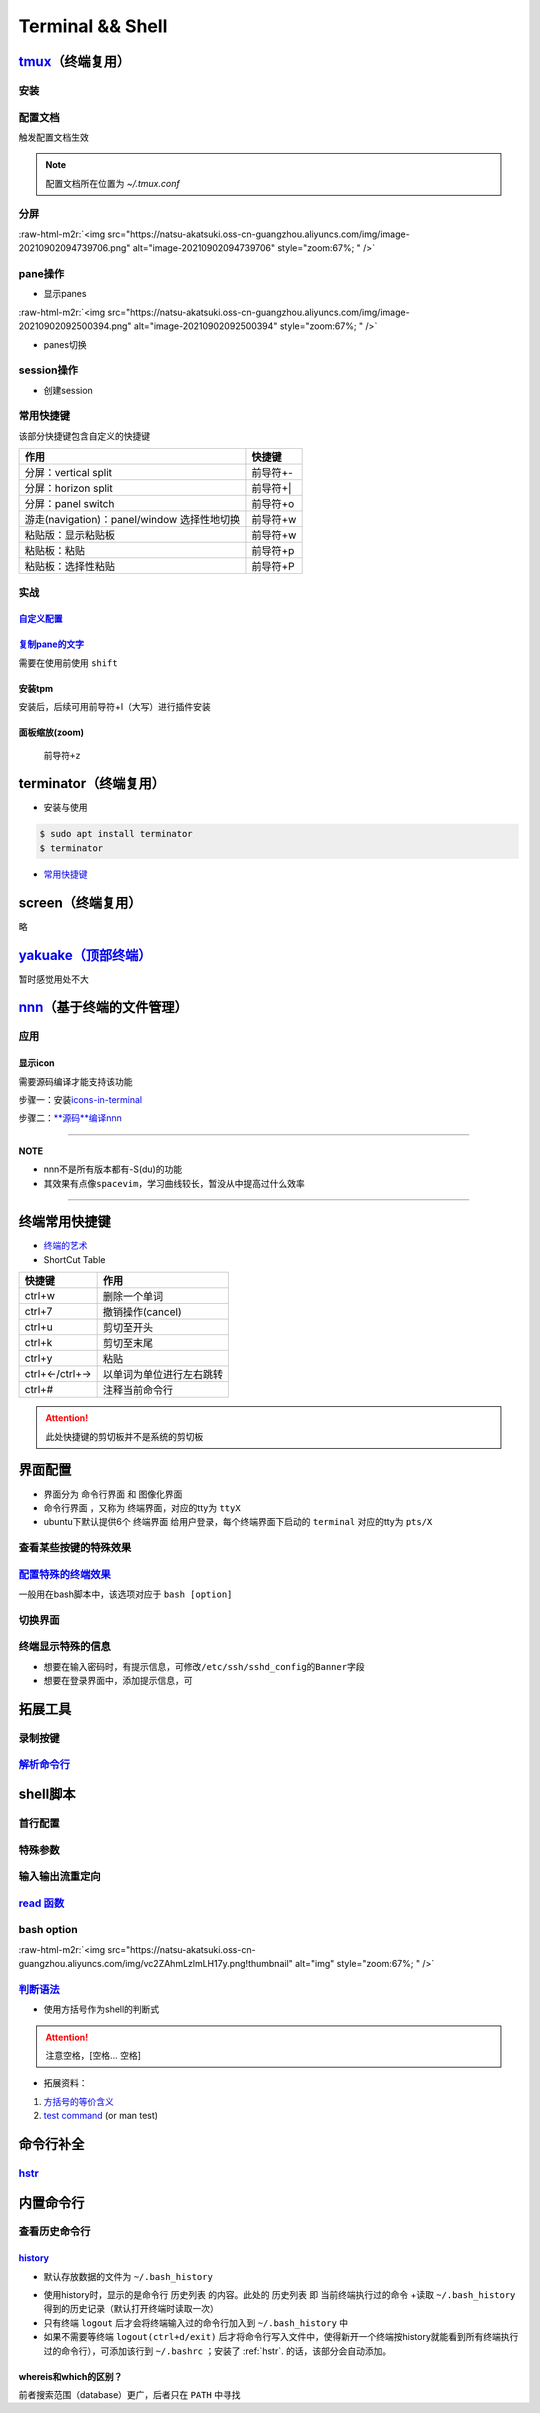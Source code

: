 .. role:: raw-html-m2r(raw)
   :format: html


Terminal && Shell
=================

`tmux <https://manpages.ubuntu.com/manpages/focal/en/man1/tmux.1.html>`_\ （终端复用）
----------------------------------------------------------------------------------------

安装
^^^^

.. prompt:: bash $,# auto

   $ sudo apt install -y tmux

配置文档
^^^^^^^^

触发配置文档生效

.. prompt:: bash $,# auto

   $ tmux source ~/.tmux.conf`

.. note:: 配置文档所在位置为 `~/.tmux.conf`


分屏
^^^^


.. image:: https://natsu-akatsuki.oss-cn-guangzhou.aliyuncs.com/img/image-20210902091648903.png
   :target: https://natsu-akatsuki.oss-cn-guangzhou.aliyuncs.com/img/image-20210902091648903.png
   :alt: image-20210902091648903


.. prompt:: bash $,# auto

   # 分屏得四宫格(split-window alias:split)
   $ tmux new -s ros
   $ tmux split -v
   $ tmux split -h
   $ tmux select-pane -t 1
   $ tmux split -h

:raw-html-m2r:`<img src="https://natsu-akatsuki.oss-cn-guangzhou.aliyuncs.com/img/image-20210902094739706.png" alt="image-20210902094739706" style="zoom:67%; " />`

pane操作
^^^^^^^^


* 显示panes

.. prompt:: bash $,# auto

   $ tmux list-panes

:raw-html-m2r:`<img src="https://natsu-akatsuki.oss-cn-guangzhou.aliyuncs.com/img/image-20210902092500394.png" alt="image-20210902092500394" style="zoom:67%; " />`


* panes切换

.. prompt:: bash $,# auto

   $ tmux select-pane <-t pane_id>
   # pane id可通过display-panes来知悉

session操作
^^^^^^^^^^^


* 创建session


.. image:: https://natsu-akatsuki.oss-cn-guangzhou.aliyuncs.com/img/image-20210902093923093.png
   :target: https://natsu-akatsuki.oss-cn-guangzhou.aliyuncs.com/img/image-20210902093923093.png
   :alt: image-20210902093923093


常用快捷键
^^^^^^^^^^

该部分快捷键包含自定义的快捷键

.. list-table::
   :header-rows: 1

   * - 作用
     - 快捷键
   * - 分屏：vertical split
     - 前导符+-
   * - 分屏：horizon split
     - 前导符+|
   * - 分屏：panel switch
     - 前导符+o
   * - 游走(navigation)：panel/window 选择性地切换
     - 前导符+w
   * - 粘贴版：显示粘贴板
     - 前导符+w
   * - 粘贴板：粘贴
     - 前导符+p
   * - 粘贴板：选择性粘贴
     - 前导符+P


实战
^^^^

`自定义配置 <https://github.com/Natsu-Akatsuki/MyTmux>`_
~~~~~~~~~~~~~~~~~~~~~~~~~~~~~~~~~~~~~~~~~~~~~~~~~~~~~~~~~~~~

`复制pane的文字 <https://blog.csdn.net/RobertFlame/article/details/92794332>`_
~~~~~~~~~~~~~~~~~~~~~~~~~~~~~~~~~~~~~~~~~~~~~~~~~~~~~~~~~~~~~~~~~~~~~~~~~~~~~~~~~~

需要在使用前使用 ``shift``

安装tpm
~~~~~~~

安装后，后续可用前导符+I（大写）进行插件安装

.. prompt:: bash $,# auto

   $ git clone https://github.com/tmux-plugins/tpm ~/.tmux/plugins/tpm

面板缩放(zoom)
~~~~~~~~~~~~~~

 ``前导符+z``

terminator（终端复用）
----------------------


* 安装与使用

.. code-block:: bas

   $ sudo apt install terminator
   $ terminator


.. image:: https://natsu-akatsuki.oss-cn-guangzhou.aliyuncs.com/img/HLG3YQFJyk39WIM5.png!thumbnail
   :target: https://natsu-akatsuki.oss-cn-guangzhou.aliyuncs.com/img/HLG3YQFJyk39WIM5.png!thumbnail
   :alt: img



* `常用快捷键 <https://blog.csdn.net/zhangkzz/article/details/90524066>`_

screen（终端复用）
------------------

略

`yakuake（顶部终端） <https://github.com/KDE/yakuake>`_
-----------------------------------------------------------

暂时感觉用处不大

`nnn <https://github.com/jarun/nnn>`_\ （基于终端的文件管理）
---------------------------------------------------------------

应用
^^^^

显示icon
~~~~~~~~

需要源码编译才能支持该功能

步骤一：安装\ `icons-in-terminal <https://github.com/sebastiencs/icons-in-terminal#bash-integration>`_

.. prompt:: bash $,# auto

   $ git clone https://github.com/sebastiencs/icons-in-terminal.git
   $ ./install.sh  
   $ # Follow the instructions to edit ~/.config/fontconfig/conf.d/30-icons.conf

步骤二：\ `\ **源码**\ 编译nnn <https://github.com/jarun/nnn/wiki/Advanced-use-cases#file-icons>`_

.. prompt:: bash $,# auto

   # 安装相关依赖
   $ sudo apt install pkg-config libncursesw5-dev libreadline-dev
   $ git clone https://github.com/jarun/nnn
   $ cd nnn
   $ sudo make O_ICONS=1

----

**NOTE**


* nnn不是所有版本都有-S(du)的功能
* 其效果有点像\ ``spacevim``\ ，学习曲线较长，暂没从中提高过什么效率


.. image:: https://natsu-akatsuki.oss-cn-guangzhou.aliyuncs.com/img/oCtqAxAiA9SZmIAd.png!thumbnail
   :target: https://natsu-akatsuki.oss-cn-guangzhou.aliyuncs.com/img/oCtqAxAiA9SZmIAd.png!thumbnail
   :alt: img


----

终端常用快捷键
--------------


* `终端的艺术 <https://github.com/jlevy/the-art-of-command-line/blob/master/README-zh.md>`_
* ShortCut Table

.. list-table::
   :header-rows: 1

   * - 快捷键
     - 作用
   * - ctrl+w
     - 删除一个单词
   * - ctrl+7
     - 撤销操作(cancel)
   * - ctrl+u
     - 剪切至开头
   * - ctrl+k
     - 剪切至末尾
   * - ctrl+y
     - 粘贴
   * - ctrl+←/ctrl+→
     - 以单词为单位进行左右跳转
   * - ctrl+#
     - 注释当前命令行


.. attention:: 此处快捷键的剪切板并不是系统的剪切板


界面配置
--------


* 
  界面分为 ``命令行界面`` 和 ``图像化界面``

* 
  ``命令行界面`` ，又称为 ``终端界面``\ ，对应的tty为 ``ttyX``

* 
  ubuntu下默认提供6个 ``终端界面`` 给用户登录，每个终端界面下启动的 ``terminal`` 对应的tty为 ``pts/X``


.. image:: https://natsu-akatsuki.oss-cn-guangzhou.aliyuncs.com/img/e2wbM5698Gcp7CcW.png!thumbnail
   :target: https://natsu-akatsuki.oss-cn-guangzhou.aliyuncs.com/img/e2wbM5698Gcp7CcW.png!thumbnail
   :alt: img


查看某些按键的特殊效果
^^^^^^^^^^^^^^^^^^^^^^

.. prompt:: bash $,# auto

   $ stty -a

`配置特殊的终端效果 <https://www.cnblogs.com/robinunix/p/11635560.html>`_
^^^^^^^^^^^^^^^^^^^^^^^^^^^^^^^^^^^^^^^^^^^^^^^^^^^^^^^^^^^^^^^^^^^^^^^^^^^^^

一般用在bash脚本中，该选项对应于 ``bash [option]``

.. prompt:: bash $,# auto

   # 启动调试模式，输出详细的日志（会标准输出当前执行的命令）
   $ set -x
   # 若脚本执行有问题，则直接退出脚本
   $ set -e

切换界面
^^^^^^^^

.. prompt:: bash $,# auto

   # 查询当前默认的界面（命令行界面or终端界面）
   $ systemctl get-default
   # 切换界面(依次为命令行界面和终端界面)
   $ systemctl isolate multi-user.target
   $ systemctl isolate graphical.target
   # 设置默认界面
   $ systemctl set-default graphical.target

终端显示特殊的信息
^^^^^^^^^^^^^^^^^^


* 想要在输入密码时，有提示信息，可修改\ ``/etc/ssh/sshd_config``\ 的\ ``Banner``\ 字段
* 想要在登录界面中，添加提示信息，可

.. prompt:: bash $,# auto

   $ sudo apt install landscape-common
   # 添加bash文件到/etc/update-motd.d/，其中文件顺序从小到大进行执行
   $ ...

拓展工具
--------

录制按键
^^^^^^^^

.. prompt:: bash $,# auto

   $ script <output_file_name>
   # 命令行操作
   # 结束操作
   $ exit

`解析命令行 <https://explainshell.com/>`_
^^^^^^^^^^^^^^^^^^^^^^^^^^^^^^^^^^^^^^^^^^^^^

shell脚本
---------

首行配置
^^^^^^^^

.. prompt:: bash $,# auto

   # e.g. 用于指明执行当前脚本的执行器
   #!/bin/bash

特殊参数
^^^^^^^^

.. prompt:: bash $,# auto

   $$：查看当前终端的pid 
   $1：取命令行的第1个参数（序号从0开始） 
   ${@:2} ：取所有的参数，取从第2个开始的所有参数 
   $? ：获取上一个命令行返回的exit code
   `

输入输出流重定向
^^^^^^^^^^^^^^^^

.. prompt:: bash $,# auto

   # 1>     标准输出重定向 (dafault)
   # 2>     标准输出错误重定向 
   # 1>&2   标准输出转换为标准输出错误（放置在命令行末尾） 
   # 2>&1   标准输出错误转换为标准输出   （放置在命令行末尾）

   $ echo "hello" 2> /dev/null

`read 函数 <https://linuxcommand.org/lc3_man_pages/readh.html>`_
^^^^^^^^^^^^^^^^^^^^^^^^^^^^^^^^^^^^^^^^^^^^^^^^^^^^^^^^^^^^^^^^^^^^

.. prompt:: bash $,# auto

   $ read -r -p "Are You Sure? [Y/n] " input 
   # -p：输入时显示提示信息
   `

bash option
^^^^^^^^^^^


.. image:: https://natsu-akatsuki.oss-cn-guangzhou.aliyuncs.com/img/O3qeGIlZbro6Cifs.png!thumbnail
   :target: https://natsu-akatsuki.oss-cn-guangzhou.aliyuncs.com/img/O3qeGIlZbro6Cifs.png!thumbnail
   :alt: img


.. prompt:: bash $,# auto

   # -i：启动交互式的脚本（若没显式制定-i，bash会根据代码是否有IO交互，隐式加上 -i ）
   # -v：执行脚本前，先显示脚本内容
   # -x：显示正在执行的命令行(commands)和其参数(arguments)
   # -e：若有一个命令行返回值为非0则退出(end)脚本

:raw-html-m2r:`<img src="https://natsu-akatsuki.oss-cn-guangzhou.aliyuncs.com/img/vc2ZAhmLzlmLH17y.png!thumbnail" alt="img" style="zoom:67%; " />`

`判断语法 <https://www.cnblogs.com/mlfz/p/11427760.html>`_
^^^^^^^^^^^^^^^^^^^^^^^^^^^^^^^^^^^^^^^^^^^^^^^^^^^^^^^^^^^^^^


* 使用方括号作为shell的判断式

.. prompt:: bash $,# auto

   # 判断变量是否非空
   temp="..."
   [ -z "$temp" ] 单对中括号变量必须要加双引号
   [[ -z $temp ]] 双对括号，变量不用加双引号

   # 一般配合if语法使用
   # if [...]
   # then
   # fi  

   # 常用：
   # -d: 文件夹存在

.. attention:: 注意空格，[空格... 空格]



* 拓展资料：


#. 
   `方括号的等价含义 <https://unix.stackexchange.com/questions/99185/what-do-square-brackets-mean-without-the-if-on-the-left>`_

#. 
   `test command <https://linuxhint.com/bash-test-command/>`_ (or man test)

命令行补全
----------

`hstr <https://github.com/dvorka/hstr>`_
^^^^^^^^^^^^^^^^^^^^^^^^^^^^^^^^^^^^^^^^^^^^

.. prompt:: bash $,# auto

   $ sudo add-apt-repository ppa:ultradvorka/ppa && sudo apt-get update && sudo apt-get install hstr && hstr --show-configuration >> ~/.bashrc && . ~/.bashrc

内置命令行
----------

查看历史命令行
^^^^^^^^^^^^^^

`history <https://zhuanlan.zhihu.com/p/248520994>`_
~~~~~~~~~~~~~~~~~~~~~~~~~~~~~~~~~~~~~~~~~~~~~~~~~~~~~~~


* 默认存放数据的文件为 ``~/.bash_history``


.. image:: https://natsu-akatsuki.oss-cn-guangzhou.aliyuncs.com/img/w3AkpBGZgJwA4SJZ.png
   :target: https://natsu-akatsuki.oss-cn-guangzhou.aliyuncs.com/img/w3AkpBGZgJwA4SJZ.png
   :alt: img



* 
  使用history时，显示的是命令行 ``历史列表`` 的内容。此处的 ``历史列表`` 即 ``当前终端执行过的命令`` +读取 ``~/.bash_history`` 得到的历史记录（默认打开终端时读取一次）

* 
  只有终端 ``logout`` 后才会将终端输入过的命令行加入到 ``~/.bash_history`` 中

* 
  如果不需要等终端 ``logout(ctrl+d/exit)`` 后才将命令行写入文件中，使得新开一个终端按history就能看到所有终端执行过的命令行），可添加该行到 ``~/.bashrc`` ；安装了 :ref:`hstr`. 的话，该部分会自动添加。

.. prompt:: bash $,# auto

   # 设置每执行完一个指令后的操作，以下的作用为即时刷新文件内容和更新历史列表
   export PROMPT_COMMAND="history -a; history -n; ${PROMPT_COMMAND}"
   # option:
   a：（写）将历史列表中相对于文件增加的命令行 追加到文件中
   n：（读）将文件中相对于历史列表增加的命令行 追加到终端的历史列表中

whereis和which的区别？
~~~~~~~~~~~~~~~~~~~~~~

前者搜索范围（database）更广，后者只在 ``PATH`` 中寻找
